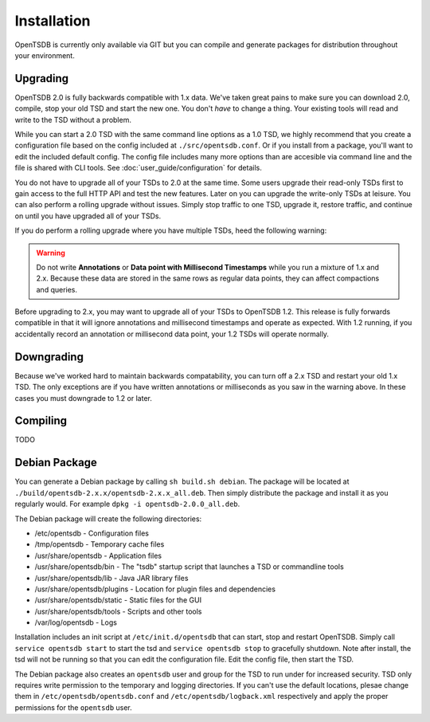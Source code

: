 Installation
============

OpenTSDB is currently only available via GIT but you can compile and generate packages for distribution throughout your environment.

Upgrading
^^^^^^^^^

OpenTSDB 2.0 is fully backwards compatible with 1.x data. We've taken great pains to make sure you can download 2.0, compile, stop your old TSD and start the new one. You don't *have* to change a thing. Your existing tools will read and write to the TSD without a problem. 

While you can start a 2.0 TSD with the same command line options as a 1.0 TSD, we highly recommend that you create a configuration file based on the config included at ``./src/opentsdb.conf``. Or if you install from a package, you'll want to edit the included default config. The config file includes many more options than are accesible via command line and the file is shared with CLI tools. See :doc:`user_guide/configuration` for details.

You do not have to upgrade all of your TSDs to 2.0 at the same time. Some users upgrade their read-only TSDs first to gain access to the full HTTP API and test the new features. Later on you can upgrade the write-only TSDs at leisure. You can also perform a rolling upgrade without issues. Simply stop traffic to one TSD, upgrade it, restore traffic, and continue on until you have upgraded all of your TSDs. 

If you do perform a rolling upgrade where you have multiple TSDs, heed the following warning:

.. WARNING:: Do not write **Annotations** or **Data point with Millisecond Timestamps** while you run a mixture of 1.x and 2.x. Because these data are stored in the same rows as regular data points, they can affect compactions and queries. 

Before upgrading to 2.x, you may want to upgrade all of your TSDs to OpenTSDB 1.2. This release is fully forwards compatible in that it will ignore annotations and millisecond timestamps and operate as expected. With 1.2 running, if you accidentally record an annotation or millisecond data point, your 1.2 TSDs will operate normally.

Downgrading
^^^^^^^^^^^

Because we've worked hard to maintain backwards compatability, you can turn off a 2.x TSD and restart your old 1.x TSD. The only exceptions are if you have written annotations or milliseconds as you saw in the warning above. In these cases you must downgrade to 1.2 or later.

Compiling
^^^^^^^^^

TODO

Debian Package
^^^^^^^^^^^^^^

You can generate a Debian package by calling ``sh build.sh debian``. The package will be located at ``./build/opentsdb-2.x.x/opentsdb-2.x.x_all.deb``. Then simply distribute the package and install it as you regularly would. For example ``dpkg -i opentsdb-2.0.0_all.deb``.

The Debian package will create the following directories:

* /etc/opentsdb - Configuration files
* /tmp/opentsdb - Temporary cache files
* /usr/share/opentsdb - Application files
* /usr/share/opentsdb/bin - The "tsdb" startup script that launches a TSD or commandline tools
* /usr/share/opentsdb/lib - Java JAR library files
* /usr/share/opentsdb/plugins - Location for plugin files and dependencies
* /usr/share/opentsdb/static - Static files for the GUI
* /usr/share/opentsdb/tools - Scripts and other tools
* /var/log/opentsdb - Logs

.. NOTE: After installing the package you should edit ``/etc/opentsdb/opentsdb.conf`` with the proper Zookeeper quorum servers. The default is localhost.

Installation includes an init script at ``/etc/init.d/opentsdb`` that can start, stop and restart OpenTSDB. Simply call ``service opentsdb start`` to start the tsd and ``service opentsdb stop`` to gracefully shutdown. Note after install, the tsd will not be running so that you can edit the configuration file. Edit the config file, then start the TSD.

The Debian package also creates an ``opentsdb`` user and group for the TSD to run under for increased security. TSD only requires write permission to the temporary and logging directories. If you can't use the default locations, plesae change them in ``/etc/opentsdb/opentsdb.conf`` and ``/etc/opentsdb/logback.xml`` respectively and apply the proper permissions for the ``opentsdb`` user.

.. NOTE: The default temporary directory ``/tmp/opentsdb`` may fill up quickly if you use the TSD for graphing lots of queries. Consider adding ``/usr/share/opentsdb/tools/clean_cache.sh`` as a cron job to clean out old files, or move the temporary directory to a location with greater capacity.
